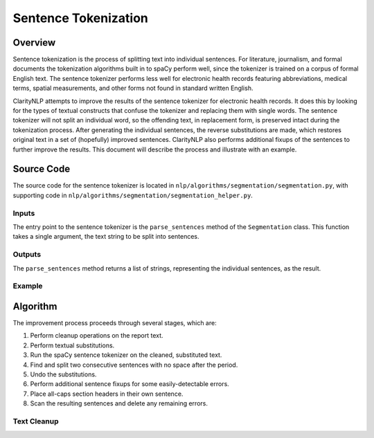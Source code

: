 Sentence Tokenization
*********************

Overview
========

Sentence tokenization is the process of splitting text into individual
sentences. For literature, journalism, and formal documents the tokenization
algorithms built in to spaCy perform well, since the tokenizer is trained
on a corpus of formal English text. The sentence tokenizer performs less well
for electronic health records featuring abbreviations, medical terms, spatial
measurements, and other forms not found in standard written English.

ClarityNLP attempts to improve the results of the sentence tokenizer for
electronic health records. It does this by looking for the types of textual
constructs that confuse the tokenizer and replacing them with single words.
The sentence tokenizer will not split an individual word, so the offending
text, in replacement form, is preserved intact during the tokenization process.
After generating the individual sentences, the reverse substitutions are made,
which restores original text in a set of (hopefully) improved sentences.
ClarityNLP also performs additional fixups of the sentences to further improve
the results.  This document will describe the process and illustrate with an
example.

Source Code
===========

The source code for the sentence tokenizer is located in
``nlp/algorithms/segmentation/segmentation.py``, with supporting code in
``nlp/algorithms/segmentation/segmentation_helper.py``.

Inputs
------

The entry point to the sentence tokenizer is the ``parse_sentences`` method of
the ``Segmentation`` class. This function takes a single argument, the text
string to be split into sentences.


Outputs
-------

The ``parse_sentences`` method returns a list of strings, representing the
individual sentences, as the result.

Example
-------

.. code-block:: python
   :linenos:

   seg_obj = Segmentation()
   sentence_list = seg_obj.parse_sentences(my_text)

Algorithm
=========

The improvement process proceeds through several stages, which are:

1. Perform cleanup operations on the report text.
2. Perform textual substitutions.
3. Run the spaCy sentence tokenizer on the cleaned, substituted text.
4. Find and split two consecutive sentences with no space after the period.
5. Undo the substitutions.
6. Perform additional sentence fixups for some easily-detectable errors.
7. Place all-caps section headers in their own sentence.
8. Scan the resulting sentences and delete any remaining errors.

Text Cleanup
------------

